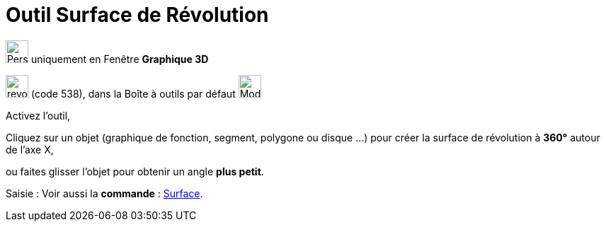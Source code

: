 = Outil Surface de Révolution
:page-en: tools/Surface_of_Revolution
ifdef::env-github[:imagesdir: /fr/modules/ROOT/assets/images]

image:32px-Perspectives_algebra_3Dgraphics.svg.png[Perspectives algebra 3Dgraphics.svg,width=32,height=32] uniquement en
Fenêtre *Graphique 3D*

image:revol.png[revol.png,width=32,height=32] (code 538), dans la Boîte à outils par défaut
image:32px-Mode_pyramid.svg.png[Mode pyramid.svg,width=32,height=32]

Activez l'outil,

Cliquez sur un objet (graphique de fonction, segment, polygone ou disque ...) pour créer la surface de révolution à **360°** autour de l'axe X,
 
ou faites glisser l'objet pour obtenir un angle **plus petit**.


[.kcode]#Saisie :# Voir aussi la *commande* : xref:/commands/Surface.adoc[Surface].
